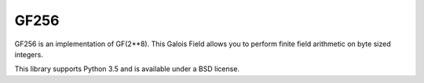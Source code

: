 GF256
=====

.. image:: https://travis-ci.org/DasIch/gf256.svg?branch=master
   :target: https://travis-ci.org/DasIch/gf256

.. image:: https://ci.appveyor.com/api/projects/status/l6n5t78x6op8lqug?svg=true
   :target: https://ci.appveyor.com/project/DasIch/gf256


GF256 is an implementation of GF(2**8). This Galois Field allows you to perform
finite field arithmetic on byte sized integers.

This library supports Python 3.5 and is available under a BSD license.
